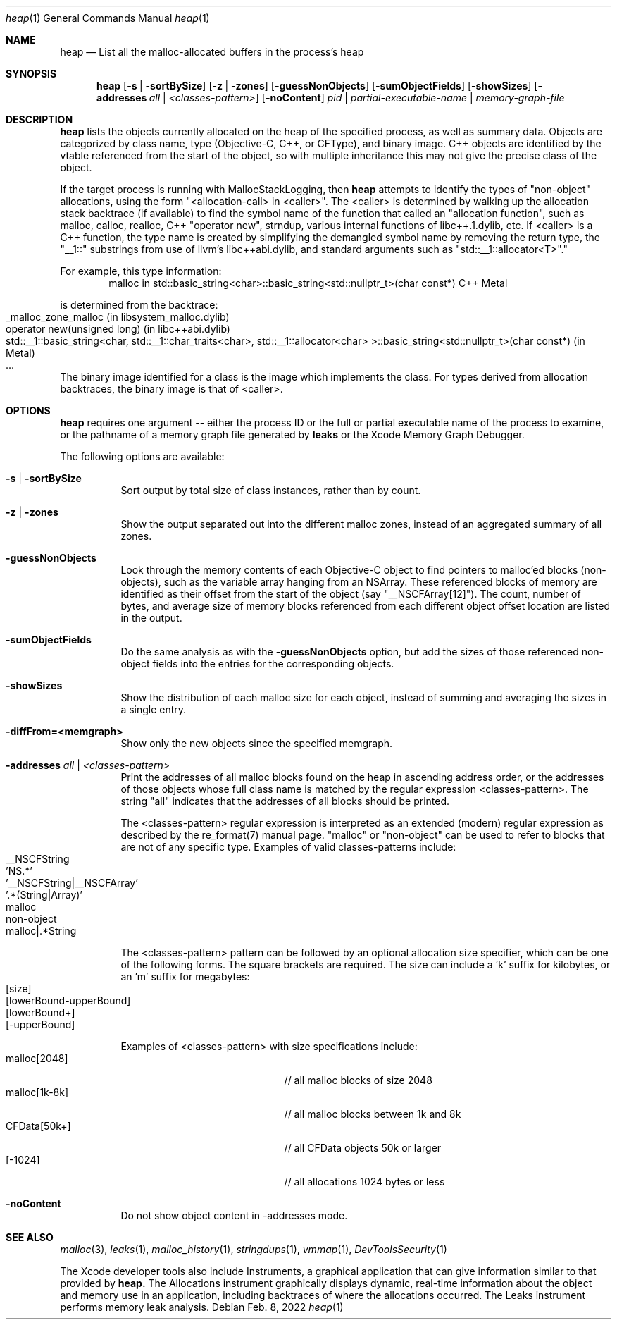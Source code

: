 .\" Copyright (c) 2000-2022  Apple Inc. All rights reserved.
.Dd Feb. 8, 2022
.Dt "heap" 1
.Os
.Sh NAME
.Nm heap
.Nd List all the malloc-allocated buffers in the process's heap
.Sh SYNOPSIS
.Nm heap
.Op Fl s | Fl sortBySize
.Op Fl z | Fl zones
.Op Fl guessNonObjects
.Op Fl sumObjectFields
.Op Fl showSizes
.Op Fl addresses Ar all | Ar <classes-pattern>
.Op Fl noContent
.Ar pid | partial-executable-name | memory-graph-file
.Sh DESCRIPTION
.Nm heap 
lists the objects currently allocated on the heap of the specified process, as well as summary data.
Objects are categorized by class name, type (Objective-C, C++, or CFType), and binary image.  
C++ objects are identified by the vtable referenced from the start of the object, so with multiple
inheritance this may not give the precise class of the object.
.Pp
If the target process is running with MallocStackLogging, then
.Nm heap
attempts to identify the types of "non-object" allocations, using the form
"<allocation-call> in <caller>". The <caller> is determined by walking up the
allocation stack backtrace (if available) to find the symbol name of the
function that called an "allocation function", such as
malloc, calloc, realloc, C++ "operator new", strndup, various internal functions
of libc++.1.dylib, etc. If <caller> is a C++ function, the type name
is created by simplifying the demangled symbol name by removing the
return type, the "__1::" substrings from use of llvm's libc++abi.dylib,
and standard arguments such as "std::__1::allocator<T>"."
.Pp
For example, this type information:
.Bd -literal -offset indent -compact
malloc in std::basic_string<char>::basic_string<std::nullptr_t>(char const*)  C++     Metal
.Ed
.Pp
is determined from the backtrace:
.Bl -tag -offset indent -compact
.It _malloc_zone_malloc  (in libsystem_malloc.dylib)
.It operator new(unsigned long)  (in libc++abi.dylib)
.It std::__1::basic_string<char, std::__1::char_traits<char>, std::__1::allocator<char> >::basic_string<std::nullptr_t>(char const*)  (in Metal)
.It ...
.El
.Pp
The binary image identified for a class is the image which implements the class.
For types derived from allocation backtraces, the binary image is that of <caller>.
.Pp
.Sh OPTIONS
.Nm heap
requires one argument -- either the process ID or the full or partial executable name
of the process to examine, or the pathname of a memory graph file generated by
.Nm leaks
or the Xcode Memory Graph Debugger.
.Pp
The following options are available:
.Bl -tag -width indent
.It Fl s | Fl sortBySize
Sort output by total size of class instances, rather than by count.
.It Fl z | Fl zones
Show the output separated out into the different malloc zones, instead of an aggregated summary of all zones.
.It Fl guessNonObjects
Look through the memory contents of each Objective-C object to find pointers to malloc'ed
blocks (non-objects), such as the variable array hanging from an NSArray.  These referenced
blocks of memory are identified as their offset from the start of the object (say "__NSCFArray[12]").
The count, number of bytes, and average size of memory blocks referenced from each different
object offset location are listed in the output.
.It Fl sumObjectFields
Do the same analysis as with the
.Fl guessNonObjects
option, but add the sizes of those referenced non-object fields into the entries for the corresponding objects.
.It Fl showSizes
Show the distribution of each malloc size for each object, instead of summing and averaging the sizes in a single entry.
.It Fl diffFrom=<memgraph>
Show only the new objects since the specified memgraph.
.It Fl addresses Ar all | Ar <classes-pattern>
Print the addresses of all malloc blocks found on the heap in ascending address order, or the 
addresses of those objects whose full class name is matched by the regular expression <classes-pattern>.
The string "all" indicates that the addresses of all blocks should be printed.
.Pp
The <classes-pattern> regular expression is interpreted as an extended (modern) regular expression as
described by the re_format(7) manual page.  "malloc" or "non-object" can be used to refer to blocks that
are not of any specific type.  Examples of valid classes-patterns include:
.Bl -tag -offset indent -compact
.It __NSCFString
.It 'NS.*'
.It '__NSCFString|__NSCFArray'
.It '.*(String|Array)'
.It malloc
.It non-object
.It malloc|.*String
.El
.Pp
The <classes-pattern> pattern can be followed by an optional allocation size specifier, which can be
one of the following forms. The square brackets are required. The size can include
a 'k' suffix for kilobytes, or an 'm' suffix for megabytes:
.Bl -tag -offset indent -compact
.It [size]
.It [lowerBound-upperBound]
.It [lowerBound+]
.It [-upperBound]
.El
.Pp
Examples of <classes-pattern> with size specifications include:
.Bl -tag -offset indent -compact -width "malloc[1k-8k]"
.It malloc[2048]
// all malloc blocks of size 2048
.It malloc[1k-8k]
// all malloc blocks between 1k and 8k
.It CFData[50k+]
// all CFData objects 50k or larger
.It [-1024]
// all allocations 1024 bytes or less
.El
.It Fl noContent
Do not show object content in -addresses mode.
.El
.Sh SEE ALSO
.Xr malloc 3 ,
.Xr leaks 1 ,
.Xr malloc_history 1 ,
.Xr stringdups 1 ,
.Xr vmmap 1 ,
.Xr DevToolsSecurity 1
.Pp
The Xcode developer tools also include Instruments, a graphical application that can give information similar to that provided by
.Nm heap.
The Allocations instrument graphically displays dynamic, real-time
information about the object and memory use in an application, including backtraces of where the allocations
occurred.  The Leaks instrument performs memory leak analysis.
